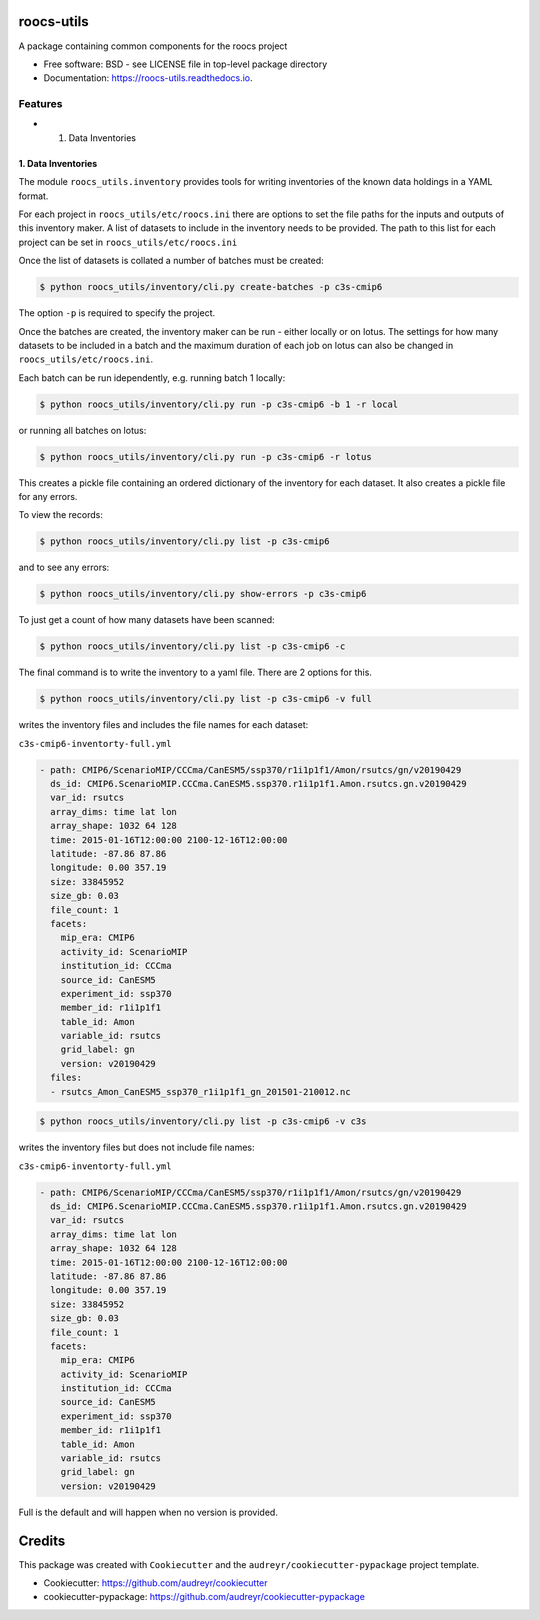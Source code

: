 roocs-utils
===========

.. image:: https://img.shields.io/pypi/v/roocs_utils.svg
   :target: https://pypi.python.org/pypi/roocs_utils
   :alt: Pypi



.. image:: https://img.shields.io/travis/roocs/roocs-utils.svg
   :target: https://travis-ci.com/roocs/roocs-utils
   :alt: Travis



.. image:: https://readthedocs.org/projects/roocs-utils/badge/?version=latest
   :target: https://roocs-utils.readthedocs.io/en/latest/?badge=latest
   :alt: Documentation


A package containing common components for the roocs project


* Free software: BSD - see LICENSE file in top-level package directory
* Documentation: https://roocs-utils.readthedocs.io.

Features
--------


*

  #. Data Inventories

1. Data Inventories
^^^^^^^^^^^^^^^^^^^

The module ``roocs_utils.inventory`` provides tools for writing inventories of the known
data holdings in a YAML format.

For each project in ``roocs_utils/etc/roocs.ini`` there are options to set the file paths for the inputs and outputs of this inventory maker.
A list of datasets to include in the inventory needs to be provided. The path to this list for each project can be set in ``roocs_utils/etc/roocs.ini``

Once the list of datasets is collated a number of batches must be created:

.. code-block::

    $ python roocs_utils/inventory/cli.py create-batches -p c3s-cmip6 
    
The option ``-p`` is required to specify the project.

Once the batches are created, the inventory maker can be run - either locally or on lotus. The settings for how many datasets to be included in a batch and the maximum duration of each job on lotus can also be changed in ``roocs_utils/etc/roocs.ini``.

Each batch can be run idependently, e.g. running batch 1 locally:

.. code-block::

    $ python roocs_utils/inventory/cli.py run -p c3s-cmip6 -b 1 -r local 
    
or running all batches on lotus:

.. code-block::

    $ python roocs_utils/inventory/cli.py run -p c3s-cmip6 -r lotus

This creates a pickle file containing an ordered dictionary of the inventory for each dataset. It also creates a pickle file for any errors.

To view the records:

.. code-block::

    $ python roocs_utils/inventory/cli.py list -p c3s-cmip6
    
and to see any errors:

.. code-block::

    $ python roocs_utils/inventory/cli.py show-errors -p c3s-cmip6

To just get a count of how many datasets have been scanned:

.. code-block::

    $ python roocs_utils/inventory/cli.py list -p c3s-cmip6 -c

The final command is to write the inventory to a yaml file. There are 2 options for this.

.. code-block::

    $ python roocs_utils/inventory/cli.py list -p c3s-cmip6 -v full
    
writes the inventory files and includes the file names for each dataset:  

``c3s-cmip6-inventorty-full.yml``

.. code-block::

    - path: CMIP6/ScenarioMIP/CCCma/CanESM5/ssp370/r1i1p1f1/Amon/rsutcs/gn/v20190429
      ds_id: CMIP6.ScenarioMIP.CCCma.CanESM5.ssp370.r1i1p1f1.Amon.rsutcs.gn.v20190429
      var_id: rsutcs
      array_dims: time lat lon
      array_shape: 1032 64 128
      time: 2015-01-16T12:00:00 2100-12-16T12:00:00
      latitude: -87.86 87.86
      longitude: 0.00 357.19
      size: 33845952
      size_gb: 0.03
      file_count: 1
      facets:
        mip_era: CMIP6
        activity_id: ScenarioMIP
        institution_id: CCCma
        source_id: CanESM5
        experiment_id: ssp370
        member_id: r1i1p1f1
        table_id: Amon
        variable_id: rsutcs
        grid_label: gn
        version: v20190429
      files:
      - rsutcs_Amon_CanESM5_ssp370_r1i1p1f1_gn_201501-210012.nc

.. code-block::

    $ python roocs_utils/inventory/cli.py list -p c3s-cmip6 -v c3s    
    
writes the inventory files but does not include file names:     

``c3s-cmip6-inventorty-full.yml``

.. code-block::

    - path: CMIP6/ScenarioMIP/CCCma/CanESM5/ssp370/r1i1p1f1/Amon/rsutcs/gn/v20190429
      ds_id: CMIP6.ScenarioMIP.CCCma.CanESM5.ssp370.r1i1p1f1.Amon.rsutcs.gn.v20190429
      var_id: rsutcs
      array_dims: time lat lon
      array_shape: 1032 64 128
      time: 2015-01-16T12:00:00 2100-12-16T12:00:00
      latitude: -87.86 87.86
      longitude: 0.00 357.19
      size: 33845952
      size_gb: 0.03
      file_count: 1
      facets:
        mip_era: CMIP6
        activity_id: ScenarioMIP
        institution_id: CCCma
        source_id: CanESM5
        experiment_id: ssp370
        member_id: r1i1p1f1
        table_id: Amon
        variable_id: rsutcs
        grid_label: gn
        version: v20190429

Full is the default and will happen when no version is provided.

Credits
=======

This package was created with ``Cookiecutter`` and the ``audreyr/cookiecutter-pypackage`` project template.


* Cookiecutter: https://github.com/audreyr/cookiecutter
* cookiecutter-pypackage: https://github.com/audreyr/cookiecutter-pypackage
